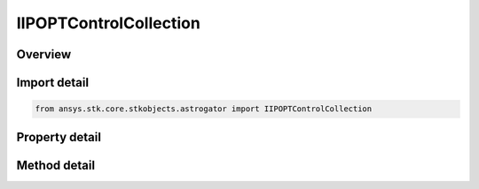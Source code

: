 IIPOPTControlCollection
=======================

.. py:class:: ansys.stk.core.stkobjects.astrogator.IIPOPTControlCollection

   object
   
   Properties for the list of IPOPT control parameters.

.. py:currentmodule:: IIPOPTControlCollection

Overview
--------

.. tab-set::

    .. tab-item:: Methods
        
        .. list-table::
            :header-rows: 0
            :widths: auto

            * - :py:attr:`~ansys.stk.core.stkobjects.astrogator.IIPOPTControlCollection.item`
              - Allow you to iterate through the collection.
            * - :py:attr:`~ansys.stk.core.stkobjects.astrogator.IIPOPTControlCollection.get_control_by_paths`
              - Return the control specified by the object/control path.

    .. tab-item:: Properties
        
        .. list-table::
            :header-rows: 0
            :widths: auto

            * - :py:attr:`~ansys.stk.core.stkobjects.astrogator.IIPOPTControlCollection._NewEnum`
              - Allows you to enumerate through the collection.
            * - :py:attr:`~ansys.stk.core.stkobjects.astrogator.IIPOPTControlCollection.count`
              - Returns the size of the collection.


Import detail
-------------

.. code-block:: python

    from ansys.stk.core.stkobjects.astrogator import IIPOPTControlCollection


Property detail
---------------

.. py:property:: _NewEnum
    :canonical: ansys.stk.core.stkobjects.astrogator.IIPOPTControlCollection._NewEnum
    :type: EnumeratorProxy

    Allows you to enumerate through the collection.

.. py:property:: count
    :canonical: ansys.stk.core.stkobjects.astrogator.IIPOPTControlCollection.count
    :type: int

    Returns the size of the collection.


Method detail
-------------

.. py:method:: item(self, index: int) -> IIPOPTControl
    :canonical: ansys.stk.core.stkobjects.astrogator.IIPOPTControlCollection.item

    Allow you to iterate through the collection.

    :Parameters:

    **index** : :obj:`~int`

    :Returns:

        :obj:`~IIPOPTControl`



.. py:method:: get_control_by_paths(self, objectPath: str, controlPath: str) -> IIPOPTControl
    :canonical: ansys.stk.core.stkobjects.astrogator.IIPOPTControlCollection.get_control_by_paths

    Return the control specified by the object/control path.

    :Parameters:

    **objectPath** : :obj:`~str`
    **controlPath** : :obj:`~str`

    :Returns:

        :obj:`~IIPOPTControl`

